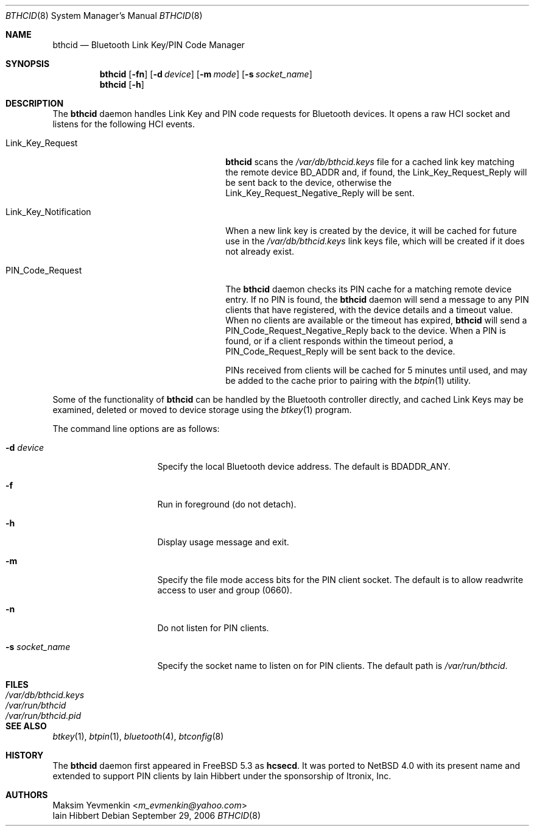 .\" $NetBSD: bthcid.8,v 1.11 2017/12/21 12:25:03 wiz Exp $
.\"
.\" Copyright (c) 2006 Itronix Inc.
.\" All rights reserved.
.\"
.\" Redistribution and use in source and binary forms, with or without
.\" modification, are permitted provided that the following conditions
.\" are met:
.\" 1. Redistributions of source code must retain the above copyright
.\"    notice, this list of conditions and the following disclaimer.
.\" 2. Redistributions in binary form must reproduce the above copyright
.\"    notice, this list of conditions and the following disclaimer in the
.\"    documentation and/or other materials provided with the distribution.
.\" 3. The name of Itronix Inc. may not be used to endorse
.\"    or promote products derived from this software without specific
.\"    prior written permission.
.\"
.\" THIS SOFTWARE IS PROVIDED BY ITRONIX INC. ``AS IS'' AND
.\" ANY EXPRESS OR IMPLIED WARRANTIES, INCLUDING, BUT NOT LIMITED
.\" TO, THE IMPLIED WARRANTIES OF MERCHANTABILITY AND FITNESS FOR A PARTICULAR
.\" PURPOSE ARE DISCLAIMED.  IN NO EVENT SHALL ITRONIX INC. BE LIABLE FOR ANY
.\" DIRECT, INDIRECT, INCIDENTAL, SPECIAL, EXEMPLARY, OR CONSEQUENTIAL DAMAGES
.\" (INCLUDING, BUT NOT LIMITED TO, PROCUREMENT OF SUBSTITUTE GOODS OR SERVICES;
.\" LOSS OF USE, DATA, OR PROFITS; OR BUSINESS INTERRUPTION) HOWEVER CAUSED AND
.\" ON ANY THEORY OF LIABILITY, WHETHER IN
.\" CONTRACT, STRICT LIABILITY, OR TORT (INCLUDING NEGLIGENCE OR OTHERWISE)
.\" ARISING IN ANY WAY OUT OF THE USE OF THIS SOFTWARE, EVEN IF ADVISED OF THE
.\" POSSIBILITY OF SUCH DAMAGE.
.\"
.\"
.\" Copyright (c) 2001-2002 Maksim Yevmenkin <m_evmenkin@yahoo.com>
.\" All rights reserved.
.\"
.\" Redistribution and use in source and binary forms, with or without
.\" modification, are permitted provided that the following conditions
.\" are met:
.\" 1. Redistributions of source code must retain the above copyright
.\"    notice, this list of conditions and the following disclaimer.
.\" 2. Redistributions in binary form must reproduce the above copyright
.\"    notice, this list of conditions and the following disclaimer in the
.\"    documentation and/or other materials provided with the distribution.
.\"
.\" THIS SOFTWARE IS PROVIDED BY THE AUTHOR AND CONTRIBUTORS ``AS IS'' AND
.\" ANY EXPRESS OR IMPLIED WARRANTIES, INCLUDING, BUT NOT LIMITED TO, THE
.\" IMPLIED WARRANTIES OF MERCHANTABILITY AND FITNESS FOR A PARTICULAR PURPOSE
.\" ARE DISCLAIMED. IN NO EVENT SHALL THE AUTHOR OR CONTRIBUTORS BE LIABLE
.\" FOR ANY DIRECT, INDIRECT, INCIDENTAL, SPECIAL, EXEMPLARY, OR CONSEQUENTIAL
.\" DAMAGES (INCLUDING, BUT NOT LIMITED TO, PROCUREMENT OF SUBSTITUTE GOODS
.\" OR SERVICES; LOSS OF USE, DATA, OR PROFITS; OR BUSINESS INTERRUPTION)
.\" HOWEVER CAUSED AND ON ANY THEORY OF LIABILITY, WHETHER IN CONTRACT, STRICT
.\" LIABILITY, OR TORT (INCLUDING NEGLIGENCE OR OTHERWISE) ARISING IN ANY WAY
.\" OUT OF THE USE OF THIS SOFTWARE, EVEN IF ADVISED OF THE POSSIBILITY OF
.\" SUCH DAMAGE.
.\"
.\" $Id: bthcid.8,v 1.11 2017/12/21 12:25:03 wiz Exp $
.\" $FreeBSD: src/usr.sbin/bluetooth/hcsecd/hcsecd.8,v 1.6 2006/02/11 15:36:37 markus Exp $
.\"
.Dd September 29, 2006
.Dt BTHCID 8
.Os
.Sh NAME
.Nm bthcid
.Nd Bluetooth Link Key/PIN Code Manager
.Sh SYNOPSIS
.Nm
.Op Fl fn
.Op Fl d Ar device
.Op Fl m Ar mode
.Op Fl s Ar socket_name
.Nm
.Op Fl h
.Sh DESCRIPTION
The
.Nm
daemon handles Link Key and PIN code requests for Bluetooth devices.
It opens a raw HCI socket and listens for the following HCI events.
.Pp
.Bl -tag -compact -width "Link_Key_NotificationXXX"
.It Dv Link_Key_Request
.Nm
scans the
.Pa /var/db/bthcid.keys
file for a cached link key matching the remote device BD_ADDR and, if
found, the
.Dv Link_Key_Request_Reply
will be sent back to the device, otherwise the
.Dv Link_Key_Request_Negative_Reply
will be sent.
.Pp
.It Dv Link_Key_Notification
When a new link key is created by the device, it will be cached for future
use in the
.Pa /var/db/bthcid.keys
link keys file, which will be created if it does not already exist.
.Pp
.It Dv PIN_Code_Request
The
.Nm
daemon checks its PIN cache for a matching remote device entry.
If no PIN is found, the
.Nm
daemon will send a message to any PIN clients that have
registered, with the device details and a timeout value.
When no clients are available or the timeout has expired,
.Nm
will send a
.Dv PIN_Code_Request_Negative_Reply
back to the device.
When a PIN is found, or if a client responds within the timeout period, a
.Dv PIN_Code_Request_Reply
will be sent back to the device.
.Pp
PINs received from clients will be cached for 5 minutes until used, and may be added
to the cache prior to pairing with the
.Xr btpin 1
utility.
.El
.Pp
Some of the functionality of
.Nm
can be handled by the Bluetooth controller directly, and cached Link
Keys may be examined, deleted or moved to device storage using the
.Xr btkey 1
program.
.Pp
The command line options are as follows:
.Bl -tag -width ".Fl s Ar socket_name"
.It Fl d Ar device
Specify the local Bluetooth device address.
The default is BDADDR_ANY.
.It Fl f
Run in foreground (do not detach).
.It Fl h
Display usage message and exit.
.It Fl m
Specify the file mode access bits for the PIN client socket.
The default is to allow readwrite access to user and group (0660).
.It Fl n
Do not listen for PIN clients.
.It Fl s Ar socket_name
Specify the socket name to listen on for PIN clients.
The default path is
.Pa /var/run/bthcid .
.El
.Sh FILES
.Bl -tag -compact -width "XvarXdbXbthcid.keysXXX"
.It Pa /var/db/bthcid.keys
.It Pa /var/run/bthcid
.It Pa /var/run/bthcid.pid
.El
.Sh SEE ALSO
.Xr btkey 1 ,
.Xr btpin 1 ,
.Xr bluetooth 4 ,
.Xr btconfig 8
.Sh HISTORY
The
.Nm
daemon first appeared in
.Fx 5.3
as
.Ic hcsecd .
It was ported to
.Nx 4.0
with its present name and extended to support PIN clients by
.An Iain Hibbert
under the sponsorship of Itronix, Inc.
.Sh AUTHORS
.An Maksim Yevmenkin Aq Mt m_evmenkin@yahoo.com
.An Iain Hibbert
